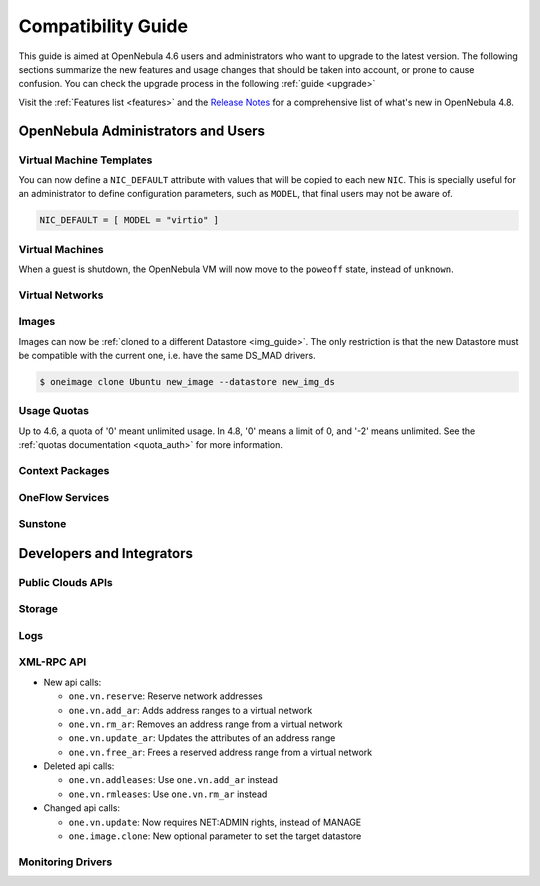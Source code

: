 .. _compatibility:

====================
Compatibility Guide
====================

This guide is aimed at OpenNebula 4.6 users and administrators who want to upgrade to the latest version. The following sections summarize the new features and usage changes that should be taken into account, or prone to cause confusion. You can check the upgrade process in the following :ref:`guide <upgrade>`

Visit the :ref:`Features list <features>` and the `Release Notes <http://opennebula.org/software/release/>`_ for a comprehensive list of what's new in OpenNebula 4.8.

OpenNebula Administrators and Users
================================================================================

Virtual Machine Templates
--------------------------------------------------------------------------------

You can now define a ``NIC_DEFAULT`` attribute with values that will be copied to each new ``NIC``. This is specially useful for an administrator to define configuration parameters, such as ``MODEL``, that final users may not be aware of.

.. code::

    NIC_DEFAULT = [ MODEL = "virtio" ]

Virtual Machines
--------------------------------------------------------------------------------

When a guest is shutdown, the OpenNebula VM will now move to the ``poweoff`` state, instead of ``unknown``.

.. todo:: #2530 disk iotune

Virtual Networks
--------------------------------------------------------------------------------

.. todo::


.. todo:: #2318 Block ARP cache poisoning in openvswitch

Images
--------------------------------------------------------------------------------

Images can now be :ref:`cloned to a different Datastore <img_guide>`. The only restriction is that the new Datastore must be compatible with the current one, i.e. have the same DS_MAD drivers.

.. code::

    $ oneimage clone Ubuntu new_image --datastore new_img_ds

Usage Quotas
--------------------------------------------------------------------------------

Up to 4.6, a quota of '0' meant unlimited usage. In 4.8, '0' means a limit of 0, and '-2' means unlimited. See the :ref:`quotas documentation <quota_auth>` for more information.

Context Packages
--------------------------------------------------------------------------------

.. todo:: #2927 GATEWAY_IFACE

.. todo:: #2395 windows guest context


OneFlow Services
--------------------------------------------------------------------------------

.. todo:: #2917 Pass information between roles, using onegate facilities

Sunstone
--------------------------------------------------------------------------------

.. todo:: #3017 Remove the easy provisioning wizard from sunstone
.. todo:: #2991 Users should have a default view
.. todo:: #2976 Search user table in Sunstone by any attribute in the user template
.. todo:: #2971 Add acct statistics to user dashboard (there is no user tab)
.. todo:: #2953 Add hold option to VM template instantiate dialog
.. todo:: #2934 Add rename and modify description/logo for templates
.. todo:: #2860 Create VM wizard should show template owner and group columns - Visible columns are configured in the .yaml file
.. todo:: #2807 Migrate dialog should show the host's cluster - Visible columns are configured in the .yaml file
.. todo:: #2787 Add the possibility to show vlan id in virtual network list


Developers and Integrators
================================================================================

Public Clouds APIs
--------------------------------------------------------------------------------

.. todo:: #3041 Move OCCI from the main repository to an addon

Storage
--------------------------------------------------------------------------------

.. todo:: #2970 Enable use of devices as disks

.. todo:: #2877 RBD format 2 support for MKFS

Logs
--------------------------------------------------------------------------------

.. todo:: #2950 zone id in logs

XML-RPC API
--------------------------------------------------------------------------------

* New api calls:

  * ``one.vn.reserve``: Reserve network addresses
  * ``one.vn.add_ar``: Adds address ranges to a virtual network
  * ``one.vn.rm_ar``: Removes an address range from a virtual network
  * ``one.vn.update_ar``: Updates the attributes of an address range
  * ``one.vn.free_ar``: Frees a reserved address range from a virtual network

* Deleted api calls:

  * ``one.vn.addleases``: Use ``one.vn.add_ar`` instead
  * ``one.vn.rmleases``: Use ``one.vn.rm_ar`` instead

* Changed api calls:

  * ``one.vn.update``: Now requires NET:ADMIN rights, instead of MANAGE
  * ``one.image.clone``: New optional parameter to set the target datastore

Monitoring Drivers
--------------------------------------------------------------------------------

.. todo:: VM_POLL=YES in case of hypervisor failure
